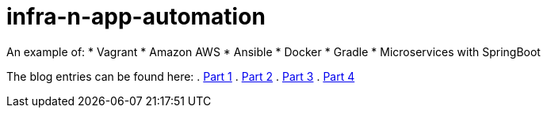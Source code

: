 # infra-n-app-automation

An example of: 
* Vagrant
* Amazon AWS
* Ansible
* Docker
* Gradle
* Microservices with SpringBoot

The blog entries can be found here:
. https://willis7.github.io/blog/2015/03/vagrant-aws-docker-gradle.html[Part 1]
. https://willis7.github.io/blog/2015/03/vagrant-aws-docker-gradle-pt2.html[Part 2]
. https://willis7.github.io/blog/2015/03/vagrant-aws-docker-gradle-pt3.html[Part 3]
. https://willis7.github.io/blog/2015/03/vagrant-aws-docker-gradle-pt4.html[Part 4]

